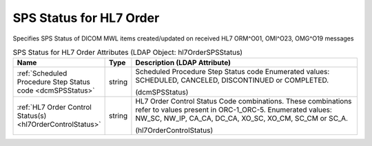 SPS Status for HL7 Order
========================
Specifies SPS Status of DICOM MWL items created/updated on received HL7 ORM^O01, OMI^O23, OMG^O19 messages

.. tabularcolumns:: |p{4cm}|l|p{8cm}|
.. csv-table:: SPS Status for HL7 Order Attributes (LDAP Object: hl7OrderSPSStatus)
    :header: Name, Type, Description (LDAP Attribute)
    :widths: 23, 7, 70

    "
    .. _dcmSPSStatus:

    :ref:`Scheduled Procedure Step Status code <dcmSPSStatus>`",string,"Scheduled Procedure Step Status code Enumerated values: SCHEDULED, CANCELED, DISCONTINUED or COMPLETED.

    (dcmSPSStatus)"
    "
    .. _hl7OrderControlStatus:

    :ref:`HL7 Order Control Status(s) <hl7OrderControlStatus>`",string,"HL7 Order Control Status Code combinations. These combinations refer to values present in ORC-1_ORC-5. Enumerated values: NW_SC, NW_IP, CA_CA, DC_CA, XO_SC, XO_CM, SC_CM or SC_A.

    (hl7OrderControlStatus)"

